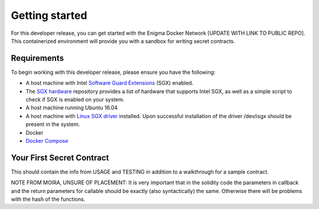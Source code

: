Getting started
================

For this developer release, you can get started with the Enigma Docker
Network [UPDATE WITH LINK TO PUBLIC REPO]. This containerized
environment will provide you with a sandbox for writing secret
contracts.

Requirements
~~~~~~~~~~~~

To begin working with this developer release, please ensure you have the
following:

-  A host machine with Intel `Software Guard Extensions <https://software.intel.com/en-us/sgx>`_ (SGX) enabled.

-  The `SGX hardware <https://github.com/ayeks/SGX-hardware>`_ repository provides a list of hardware that supports Intel SGX, as well as a simple script to check if SGX is enabled on your system.

-  A host machine running Ubuntu 16.04

-  A host machine with `Linux SGX driver <https://github.com/intel/linux-sgx-driver>`_ installed. Upon successful installation of the driver /dev/isgx should be present in the system.

-  Docker

-  `Docker Compose <https://docs.docker.com/compose/install/>`_

Your First Secret Contract
~~~~~~~~~~~~~~~~~~~~~~~~~~

This should contain the info from USAGE and TESTING in addition to a
walkthrough for a sample contract.

NOTE FROM MOIRA, UNSURE OF PLACEMENT: It is very important that in the
solidity code the parameters in callback and the return parameters for
callable should be exactly (also syntactically) the same. Otherwise
there will be problems with the hash of the functions.